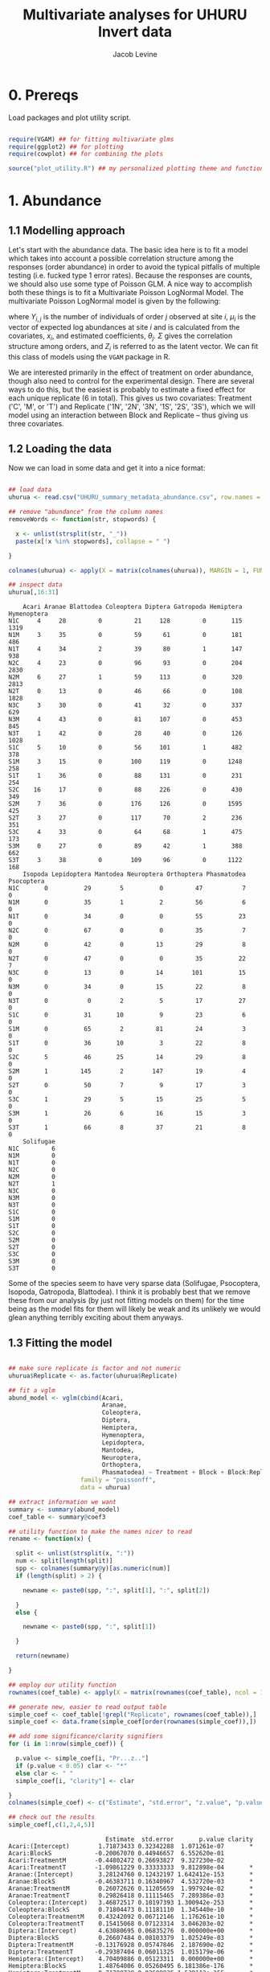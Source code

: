 #+TITLE: Multivariate analyses for UHURU Invert data
#+AUTHOR: Jacob Levine
#+LATEX_HEADER: \usepackage{amsmath}
#+HTML_HEAD: <link rel="stylesheet" type="text/css" href="rethink.css" />
#+OPTIONS: num:nil html-style:nil

* 0. Prereqs

Load packages and plot utility script.

#+BEGIN_SRC R :session

require(VGAM) ## for fitting multivariate glms
require(ggplot2) ## for plotting
require(cowplot) ## for combining the plots

source("plot_utility.R") ## my personalized plotting theme and functions

#+END_SRC


* 1. Abundance

** 1.1 Modelling approach

Let's start with the abundance data. The basic idea here is to fit a model which takes into account a possible correlation structure among the responses (order abundance) in order to avoid the typical pitfalls of multiple testing (i.e. fucked type 1 error rates). Because the responses are counts, we should also use some type of Poisson GLM. A nice way to accomplish both these things is to fit a Multivariate Poisson LogNormal Model. The multivariate Poisson LogNormal model is given by the following:

\begin{equation*}
Z_i \sim\ N(\mu_i, \Sigma)
\end{equation*}
\begin{equation}
Y_{i,j} | Z_{i,j} \sim\ P(exp(Z_{i,j}))
\end{equation}
\begin{equation*}
\mu_i = x_i^T\theta_j
\end{equation*}


where \(Y_{i,j}\) is the number of individuals of order \(j\) observed at site \(i\), \(\mu_i\) is the vector of expected log abundances at site \(i\) and is calculated from the covariates, \(x_i\), and estimated coefficients, \(\theta_j\). \(\Sigma\) gives the correlation structure among orders, and \(Z_i\) is referred to as the latent vector. We can fit this class of models using the =VGAM= package in R.

We are interested primarily in the effect of treatment on order abundance, though also need to control for the experimental design. There are several ways to do this, but the easiest is probably to estimate a fixed effect for each unique replicate (6 in total). This gives us two covariates: Treatment ('C', 'M', or 'T') and Replicate ('1N', '2N', '3N', '1S', '2S', '3S'), which we will model using an interaction between Block and Replicate -- thus giving us three covariates.

** 1.2 Loading the data

Now we can load in some data and get it into a nice format:

#+BEGIN_SRC R :session :results output :exports both

## load data
uhurua <- read.csv("UHURU_summary_metadata_abundance.csv", row.names = 1, header = TRUE)

## remove "abundance" from the column names
removeWords <- function(str, stopwords) {

  x <- unlist(strsplit(str, "_"))
  paste(x[!x %in% stopwords], collapse = " ")

}

colnames(uhurua) <- apply(X = matrix(colnames(uhurua)), MARGIN = 1, FUN = removeWords, stopwords = "abundance")

## inspect data
uhurua[,16:31]

#+END_SRC

#+RESULTS:
#+begin_example
    Acari Aranae Blattodea Coleoptera Diptera Gatropoda Hemiptera Hymenoptera
N1C     4     28         0         21     128         0       115        1319
N1M     3     35         0         59      61         0       181         486
N1T     4     34         2         39      80         1       147         938
N2C     4     23         0         96      93         0       204        2830
N2M     6     27         1         59     113         0       320        2813
N2T     0     13         0         46      66         0       108        1828
N3C     3     30         0         41      32         0       337         629
N3M     4     43         0         81     107         0       453         845
N3T     1     42         0         28      40         0       126        1028
S1C     5     10         0         56     101         1       482         378
S1M     3     15         0        100     119         0      1248         258
S1T     1     36         0         88     131         0       231         254
S2C    16     17         0         88     226         0       430         349
S2M     7     36         0        176     126         0      1595         425
S2T     3     27         0        117      70         2       236         351
S3C     4     33         0         64      68         1       475         173
S3M     0     27         0         89      42         1       388         662
S3T     3     38         0        109      96         0      1122         168
    Isopoda Lepidoptera Mantodea Neuroptera Orthoptera Phasmatodea Psocoptera
N1C       0          29        5          0         47           7          0
N1M       0          35        1          2         56           6          0
N1T       0          34        0          0         55          23          0
N2C       0          67        0          0         35           7          0
N2M       0          42        0         13         29           8          0
N2T       0          47        0          0         35          22          7
N3C       0          13        0         14        101          15          0
N3M       0          34        0         15         22           8          0
N3T       0           0        2          5         17          27          0
S1C       0          31       10          9         23           6          0
S1M       0          65        2         81         24           3          0
S1T       0          36       10          3         22           8          0
S2C       5          46       25         14         29           8          0
S2M       1         145        2        147         19           4          0
S2T       0          50        7          9         17           3          0
S3C       1          29        5         15         25           5          0
S3M       1          26        6         16         15           3          0
S3T       1          66        8         37         21           8          0
    Solifugae
N1C         6
N1M         0
N1T         0
N2C         0
N2M         0
N2T         1
N3C         0
N3M         0
N3T         0
S1C         0
S1M         0
S1T         0
S2C         0
S2M         0
S2T         0
S3C         0
S3M         0
S3T         0
#+end_example

Some of the species seem to have very sparse data (Solifugae, Psocoptera, Isopoda, Gatropoda, Blattodea). I think it is probably best that we remove these from our analysis (by just not fitting models on them) for the time being as the model fits for them will likely be weak and its unlikely we would glean anything terribly exciting about them anyways.

** 1.3 Fitting the model

#+BEGIN_SRC R :session :results output :exports both

## make sure replicate is factor and not numeric
uhurua$Replicate <- as.factor(uhurua$Replicate)

## fit a vglm
abund_model <- vglm(cbind(Acari,
                          Aranae,
                          Coleoptera,
                          Diptera,
                          Hemiptera,
                          Hymenoptera,
                          Lepidoptera,
                          Mantodea,
                          Neuroptera,
                          Orthoptera,
                          Phasmatodea) ~ Treatment + Block + Block:Replicate,
                    family = "poissonff",
                    data = uhurua)

## extract information we want
summary <- summary(abund_model)
coef_table <- summary@coef3

## utility function to make the names nicer to read
rename <- function(x) {

  split <- unlist(strsplit(x, ":"))
  num <- split[length(split)]
  spp <- colnames(summary@y)[as.numeric(num)]
  if (length(split) > 2) {

    newname <- paste0(spp, ":", split[1], ":", split[2])

  }
  else {

    newname <- paste0(spp, ":", split[1])

  }

  return(newname)

}

## employ our utility function
rownames(coef_table) <- apply(X = matrix(rownames(coef_table), ncol = 1), MARGIN = 1, FUN = rename)

## generate new, easier to read output table
simple_coef <- coef_table[!grepl("Replicate", rownames(coef_table)),]
simple_coef <- data.frame(simple_coef[order(rownames(simple_coef)),])

## add some significance/clarity signifiers
for (i in 1:nrow(simple_coef)) {

  p.value <- simple_coef[i, "Pr...z.."]
  if (p.value < 0.05) clar <- "*"
  else clar <- " "
  simple_coef[i, "clarity"] <- clar

}
colnames(simple_coef) <- c("Estimate", "std.error", "z.value", "p.value", "clarity")

## check out the results
simple_coef[,c(1,2,4,5)]

#+END_SRC

#+RESULTS:
#+begin_example
                           Estimate  std.error       p.value clarity
Acari:(Intercept)        1.71873433 0.32342288  1.071261e-07       *
Acari:BlockS            -0.20067070 0.44946657  6.552620e-01
Acari:TreatmentM        -0.44802472 0.26693827  9.327230e-02
Acari:TreatmentT        -1.09861229 0.33333333  9.812898e-04       *
Aranae:(Intercept)       3.28124760 0.12432197 1.642412e-153       *
Aranae:BlockS           -0.46383711 0.16340967  4.532720e-03       *
Aranae:TreatmentM        0.26072626 0.11205659  1.997924e-02       *
Aranae:TreatmentT        0.29826418 0.11115465  7.289386e-03       *
Coleoptera:(Intercept)   3.46872517 0.10197393 1.300942e-253       *
Coleoptera:BlockS        0.71804473 0.11181110  1.345440e-10       *
Coleoptera:TreatmentM    0.43242092 0.06712146  1.176261e-10       *
Coleoptera:TreatmentT    0.15415068 0.07123314  3.046203e-02       *
Diptera:(Intercept)      4.63080695 0.06835276  0.000000e+00       *
Diptera:BlockS           0.26607484 0.08103379  1.025249e-03       *
Diptera:TreatmentM      -0.13176928 0.05747846  2.187690e-02       *
Diptera:TreatmentT      -0.29387404 0.06011325  1.015179e-06       *
Hemiptera:(Intercept)    4.70409886 0.05123311  0.000000e+00       *
Hemiptera:BlockS         1.48764006 0.05260495 6.181386e-176       *
Hemiptera:TreatmentM     0.71708739 0.02698935 1.538112e-155       *
Hemiptera:TreatmentT    -0.03638577 0.03157674  2.491992e-01
Hymenoptera:(Intercept)  6.89758257 0.02184322  0.000000e+00       *
Hymenoptera:BlockS      -1.12558603 0.03857667 3.700133e-187       *
Hymenoptera:TreatmentM  -0.03385297 0.01892884  7.370609e-02
Hymenoptera:TreatmentT  -0.21774252 0.01987663  6.308737e-28       *
Lepidoptera:(Intercept)  3.27726339 0.11660782 8.508956e-174       *
Lepidoptera:BlockS       0.29783444 0.13334106  2.550751e-02       *
Lepidoptera:TreatmentM   0.47868675 0.08679290  3.482339e-08       *
Lepidoptera:TreatmentT   0.08040043 0.09456748  3.952189e-01
Mantodea:(Intercept)     1.17958135 0.42052430  5.031262e-03       *
Mantodea:BlockS          1.29928298 0.46056619  4.786585e-03       *
Mantodea:TreatmentM     -1.40876722 0.33634988  2.809303e-05       *
Mantodea:TreatmentT     -0.51082562 0.24343217  3.586709e-02       *
Neuroptera:(Intercept)  -1.29578035 0.71874835  7.141508e-02
Neuroptera:BlockS        3.83945231 0.71466964  7.771895e-08       *
Neuroptera:TreatmentM    1.66188439 0.15126270  4.426118e-28       *
Neuroptera:TreatmentT    0.03774033 0.19429176  8.459835e-01
Orthoptera:(Intercept)   4.23977003 0.09211991  0.000000e+00       *
Orthoptera:BlockS       -0.82848853 0.14429784  9.383210e-09       *
Orthoptera:TreatmentM   -0.45473616 0.09953271  4.907333e-06       *
Orthoptera:TreatmentT   -0.44268782 0.09916742  8.042674e-06       *
Phasmatodea:(Intercept)  2.31305639 0.20679255  4.807583e-29       *
Phasmatodea:BlockS      -0.75030559 0.29428100  1.078395e-02       *
Phasmatodea:TreatmentM  -0.40546511 0.22821773  7.562435e-02
Phasmatodea:TreatmentT   0.63965850 0.17838818  3.360887e-04       *
#+end_example

This should read like your standard summary output table. =Estimate= gives the estimated coefficient for the covariate-spp pairing described by the row name. =std.error= gives the standard error, =p.value= the Wald test p-value (I think this is calculated from a Fisher Information Matrix? idk will check that later -- but these p-values are probably not the most robust thing in the world), and =clarity= gets a star when p < 0.05. It is a bit hard to pick out patterns staring at a table like this, so lets try visualizing it.

** 1.4 Visualizing model predictions

Lets visualize the predictions rather than the effect estimates themselves, as I think this is a bit easier to look at and interpret and it contains the same information anyways. The one tricky thing is the confidence intervals. I dont think its valid to calculate prediction intervals in this case because of the lognormal tranformation and Poisson weirdness. However I think its okay to report the Wald Confidence intervals (transformed to match the response (i.e. exponentiated)). These will probably be a bit conservative, and reflect uncertainty in the effect estimates, not the predictions, but should do the trick and I doubt anyone except maybe a statistician will take issue. Even then if we just report what we are doing it will be fine.

#+BEGIN_SRC R :file abundance_estimates.svg :session :results output graphics file :dir  :exports both

## first create some fake data
fake.data <- data.frame(Treatment = c("C", "C", "M", "M", "T", "T"),
                        Block = rep(c("N", "S"), times = 3),
                        Replicate = rep("1"), times = 6)

## generate predictions for the fake data
predictions <- predict(abund_model, newdata = fake.data, se.fit = T)

## make data.frame longform for easier plotting
p.data <- do.call("rbind", replicate(11, fake.data, simplify = FALSE))
p.data$species <- rep(colnames(summary@y), each = 6) ## attach species information

## calculate 95% Wald CIs (these are not prediction intervals!!)
p.data$predictions <- matrix(predictions$fitted.values, ncol = 1)
p.data$ci.lower <- matrix(as.matrix(predictions$fitted.values) - 1.97*as.matrix(predictions$se.fit), ncol = 1)
p.data$ci.upper <- matrix(as.matrix(predictions$fitted.values) + 1.97*as.matrix(predictions$se.fit), ncol = 1)

## transform from the scale of the linear predictors to the response scale (bit of weirdness when transforming the CIs)
p.data$tr.predictions <- abund_model@family@linkinv(p.data$predictions)
p.data$tr.ci.lower <- abund_model@family@linkinv(p.data$ci.lower)
p.data$tr.ci.upper <- abund_model@family@linkinv(p.data$ci.upper)

## generate plots
plotlist <- list()
for (spp in unique(p.data$species)) {

  plotlist[[spp]] <- second_axis(ggplot(data = p.data[p.data$Block == "N" & p.data$species == spp, ],
                                        aes(x = Treatment, y = tr.predictions)) +
                        geom_point(size = 2, color = "#43a2ca") +
                        ylab("predicted abundance") +
                        geom_errorbar(aes(ymin = tr.ci.lower, ymax = tr.ci.upper), size = 1, color = "#43a2ca") +
                        theme_jabo() + ## my custom theme (see /plot_utility.R)
                        theme(legend.position = "none",
                              axis.title = element_blank()) +
                        ggtitle(spp))

}

## align plots
plotlist <- align_plots(plotlist[[1]], plotlist[[2]], plotlist[[3]],
          plotlist[[4]], plotlist[[5]], plotlist[[6]],
          plotlist[[7]], plotlist[[8]], plotlist[[9]],
          plotlist[[10]], plotlist[[11]], align = c("hv"))

## print plots in a grid
plot_grid(plotlist[[1]], plotlist[[2]], plotlist[[3]],
          plotlist[[4]], plotlist[[5]], plotlist[[6]],
          plotlist[[7]], plotlist[[8]], plotlist[[9]],
          plotlist[[10]], plotlist[[11]])
#+END_SRC

#+CAPTION: Predicted abundance by treatment and species. Lines give 95% Wald confidence intervals.
#+RESULTS:
[[file:abundance_estimates.svg]]


I don't know the ecology well enough to make a nice interpretation of these. Some of them jump out at me as being intuitive though. For example, the more mammal-dependent orders (Diptera and Acari (ticks?)) decrease when mammals are excluded. Orthoptera also decreases, perhaps because the vegatation becomes less grassy? I am probably making up stories here so I will leave it to the people who know better. I think the Wald Confidence intervals are conservative, so that is probably why the trends appear less clear than the model output table might suggest.

* 2. Biomass

Okay now lets apply a similar analysis to the biomass data. This is a lot more straightforward since its continuous data and therefore doesn't require a GLM. We can fit a multivariate linear model in base R using the standard =lm()= function, just providing multiple responses. I don't think its necessary to go over the model, but check out this [[https://en.wikipedia.org/wiki/Multivariate_normal_distribution][wikipedia page]] for more info.

** 2.1 Loading the data

Let's first make sure the data look good.

#+BEGIN_SRC R :session :results output :exports both

uhurub <- read.csv("UHURU_summary_metadata_biomass.csv")

## remove biomass from colnames
colnames(uhurub) <- apply(X = matrix(colnames(uhurub)), MARGIN = 1, FUN = removeWords, stopwords = "biomass")

## inspect data
uhurub[,17:32]

#+END_SRC

#+RESULTS:
#+begin_example
    Acari Aranae Blattodea Coleoptera Diptera Gatropoda Hemiptera Hymenoptera
1  0.0093 0.1877    0.0000     0.1552  0.6248    0.0000    0.5794      0.3538
2  0.0104 0.1621    0.0000     0.5555  0.0850    0.0000    0.9294      1.0258
3  0.0138 0.1349    0.0129     0.6489  0.6462    0.0205    1.0775      0.5822
4  0.0134 0.0990    0.0000     0.9925  0.4539    0.0000    0.8102      1.0337
5  0.0266 0.3812    0.0148     0.4840  0.4747    0.0000    0.5384      1.0525
6  0.0000 0.0380    0.0000     0.3020  0.1971    0.0000    0.4333      0.4362
7  0.0155 0.0902    0.0000     0.0249  0.0884    0.0000    0.6546      0.1479
8  0.0093 0.2208    0.0000     0.5319  0.0911    0.0000    0.7251      0.1416
9  0.0051 0.1318    0.0000     0.1657  0.1528    0.0000    0.1538      0.2093
10 0.0113 0.0337    0.0000     0.7848  0.3161    0.0156    0.4921      0.8511
11 0.0033 0.1017    0.0000     0.8117  0.3694    0.0000    0.8843      1.2420
12 0.0011 0.5058    0.0000     0.4233  0.4351    0.0000    0.5744      0.3852
13 0.0411 0.1180    0.0000     0.3453  2.6139    0.0000    0.7170      1.0123
14 0.2120 0.3027    0.0000     2.0621  0.3095    0.0000    2.2359      0.9865
15 0.0035 0.1487    0.0000     0.7104  0.5255    0.0951    0.7982      1.0041
16 0.0113 0.2100    0.0000     0.4446  0.5739    0.0041    0.6062      0.8741
17 0.0000 0.1264    0.0000     0.6996  0.2661    0.0227    0.5179      0.9228
18 0.0094 0.7530    0.0000     0.7343  0.8281    0.0000    0.8187      0.3946
   Isopoda Lepidoptera Mantodea Neuroptera Orthoptera Phasmatodea Psocoptera
1   0.0000      0.5288   0.0605     0.0000    3.13460      0.1701      0e+00
2   0.0000      0.8221   0.1874     0.0032    3.11630      0.3257      0e+00
3   0.0000      1.3198   0.0000     0.0000    3.48570      0.7597      0e+00
4   0.0000      1.4595   0.0000     0.0000    0.78910      0.4010      0e+00
5   0.0000      1.2488   0.0000     0.0591    1.47200      0.1498      0e+00
6   0.0000      0.8287   0.0000     0.0000    1.27390      1.0866      1e-04
7   0.0000      0.5231   0.0000     0.0190    3.56973      0.9052      0e+00
8   0.0000      0.3958   0.0000     0.0264    0.66810      0.2190      0e+00
9   0.0000      0.2260   0.0175     0.0145    0.56360      1.1174      0e+00
10  0.0000      0.3388   0.0625     0.1130    1.12850      0.5653      0e+00
11  0.0000      1.5954   0.0255     0.1646    1.74710      0.1313      0e+00
12  0.0000      0.7307   0.1623     0.0043    1.58500      0.3043      0e+00
13  0.0059      1.1682   0.2968     0.0274    1.91100      0.4977      0e+00
14  0.0006      3.1649   0.0176     0.2827    3.50670      0.1780      0e+00
15  0.0000      1.0551   0.0335     0.0149    0.68200      0.5270      0e+00
16  0.1244      0.4573   0.0620     0.0277    0.62610      0.0865      0e+00
17  0.0013      0.5177   0.0678     0.0172    1.06100      0.0568      0e+00
18  0.0030      1.3931   0.1172     0.1172    1.63430      0.3996      0e+00
   Solifugae
1     0.0778
2     0.0000
3     0.0000
4     0.0000
5     0.0000
6     0.0026
7     0.0000
8     0.0000
9     0.0000
10    0.0000
11    0.0000
12    0.0000
13    0.0000
14    0.0000
15    0.0000
16    0.0000
17    0.0000
18    0.0000
#+end_example

Its all there!

** 2.2 Fitting the model

#+BEGIN_SRC R :session :results output :exports both

biom_model <- lm(cbind(Acari,
                       Aranae,
                       Coleoptera,
                       Diptera,
                       Hemiptera,
                       Hymenoptera,
                       Lepidoptera,
                       Mantodea,
                       Neuroptera,
                       Orthoptera,
                       Phasmatodea) ~ Treatment + Block + Block:Replicate,
                 data = uhurub)

summary(biom_model)

#+END_SRC

#+RESULTS:
#+begin_example
Response Acari :

Call:
lm(formula = Acari ~ Treatment + Block + Block:Replicate, data = uhurub)

Residuals:
      Min        1Q    Median        3Q       Max
-0.054967 -0.016633 -0.006958  0.008975  0.157867

Coefficients:
                   Estimate Std. Error t value Pr(>|t|)
(Intercept)       0.0076500  0.0496701   0.154    0.880
TreatmentM        0.0266167  0.0304166   0.875    0.399
TreatmentT       -0.0115000  0.0304166  -0.378    0.712
BlockS            0.0182000  0.0657073   0.277    0.787
BlockN:Replicate -0.0006000  0.0215078  -0.028    0.978
BlockS:Replicate  0.0008333  0.0215078   0.039    0.970

Residual standard error: 0.05268 on 12 degrees of freedom
Multiple R-squared:  0.1652,	Adjusted R-squared:  -0.1826
F-statistic: 0.4749 on 5 and 12 DF,  p-value: 0.7882


Response Aranae :

Call:
lm(formula = Aranae ~ Treatment + Block + Block:Replicate, data = uhurub)

Residuals:
     Min       1Q   Median       3Q      Max
-0.21158 -0.09606 -0.02425  0.05443  0.34547

Coefficients:
                  Estimate Std. Error t value Pr(>|t|)
(Intercept)       0.089606   0.171977   0.521    0.612
TreatmentM        0.092717   0.105314   0.880    0.396
TreatmentT        0.162267   0.105314   1.541    0.149
BlockS           -0.068444   0.227505  -0.301    0.769
BlockN:Replicate -0.006983   0.074468  -0.094    0.927
BlockS:Replicate  0.074700   0.074468   1.003    0.336

Residual standard error: 0.1824 on 12 degrees of freedom
Multiple R-squared:  0.2781,	Adjusted R-squared:  -0.02263
F-statistic: 0.9248 on 5 and 12 DF,  p-value: 0.4981


Response Coleoptera :

Call:
lm(formula = Coleoptera ~ Treatment + Block + Block:Replicate,
    data = uhurub)

Residuals:
     Min       1Q   Median       3Q      Max
-0.30962 -0.23338 -0.10087  0.07325  1.02933

Coefficients:
                 Estimate Std. Error t value Pr(>|t|)
(Intercept)       0.49494    0.39939   1.239    0.239
TreatmentM        0.39958    0.24458   1.634    0.128
TreatmentT        0.03955    0.24458   0.162    0.874
BlockS            0.18534    0.52835   0.351    0.732
BlockN:Replicate -0.10618    0.17294  -0.614    0.551
BlockS:Replicate -0.02355    0.17294  -0.136    0.894

Residual standard error: 0.4236 on 12 degrees of freedom
Multiple R-squared:  0.359,	Adjusted R-squared:  0.09186
F-statistic: 1.344 on 5 and 12 DF,  p-value: 0.3112


Response Diptera :

Call:
lm(formula = Diptera ~ Treatment + Block + Block:Replicate, data = uhurub)

Residuals:
     Min       1Q   Median       3Q      Max
-0.56135 -0.15770 -0.12841  0.07426  1.64520

Coefficients:
                 Estimate Std. Error t value Pr(>|t|)
(Intercept)       0.92953    0.53137   1.749    0.106
TreatmentM       -0.51253    0.32540  -1.575    0.141
TreatmentT       -0.31437    0.32540  -0.966    0.353
BlockS           -0.14333    0.70293  -0.204    0.842
BlockN:Replicate -0.17062    0.23009  -0.742    0.473
BlockS:Replicate  0.09125    0.23009   0.397    0.699

Residual standard error: 0.5636 on 12 degrees of freedom
Multiple R-squared:  0.3056,	Adjusted R-squared:  0.01624
F-statistic: 1.056 on 5 and 12 DF,  p-value: 0.4303


Response Hemiptera :

Call:
lm(formula = Hemiptera ~ Treatment + Block + Block:Replicate,
    data = uhurub)

Residuals:
     Min       1Q   Median       3Q      Max
-0.54943 -0.18088 -0.11679  0.07509  1.16723

Coefficients:
                  Estimate Std. Error t value Pr(>|t|)
(Intercept)       0.897350   0.412946   2.173   0.0505 .
TreatmentM        0.328583   0.252877   1.299   0.2182
TreatmentT       -0.000600   0.252877  -0.002   0.9981
BlockS           -0.154600   0.546277  -0.283   0.7820
BlockN:Replicate -0.175467   0.178811  -0.981   0.3458
BlockS:Replicate -0.001333   0.178811  -0.007   0.9942
---
Signif. codes:  0 ‘***’ 0.001 ‘**’ 0.01 ‘*’ 0.05 ‘.’ 0.1 ‘ ’ 1

Residual standard error: 0.438 on 12 degrees of freedom
Multiple R-squared:  0.2546,	Adjusted R-squared:  -0.05603
F-statistic: 0.8196 on 5 and 12 DF,  p-value: 0.5586


Response Hymenoptera :

Call:
lm(formula = Hymenoptera ~ Treatment + Block + Block:Replicate,
    data = uhurub)

Residuals:
     Min       1Q   Median       3Q      Max
-0.45276 -0.14675  0.01103  0.13734  0.47098

Coefficients:
                 Estimate Std. Error t value Pr(>|t|)
(Intercept)       1.05039    0.27572   3.810  0.00249 **
TreatmentM        0.18305    0.16884   1.084  0.29960
TreatmentT       -0.21022    0.16884  -1.245  0.23687
BlockS           -0.09321    0.36474  -0.256  0.80262
BlockN:Replicate -0.24383    0.11939  -2.042  0.06373 .
BlockS:Replicate -0.04780    0.11939  -0.400  0.69592
---
Signif. codes:  0 ‘***’ 0.001 ‘**’ 0.01 ‘*’ 0.05 ‘.’ 0.1 ‘ ’ 1

Residual standard error: 0.2924 on 12 degrees of freedom
Multiple R-squared:  0.5466,	Adjusted R-squared:  0.3576
F-statistic: 2.893 on 5 and 12 DF,  p-value: 0.0611


Response Lepidoptera :

Call:
lm(formula = Lepidoptera ~ Treatment + Block + Block:Replicate,
    data = uhurub)

Residuals:
     Min       1Q   Median       3Q      Max
-0.89409 -0.41352  0.01633  0.23931  1.70364

Coefficients:
                 Estimate Std. Error t value Pr(>|t|)
(Intercept)       1.08407    0.68097   1.592    0.137
TreatmentM        0.54483    0.41701   1.307    0.216
TreatmentT        0.17962    0.41701   0.431    0.674
BlockS           -0.06871    0.90084  -0.076    0.940
BlockN:Replicate -0.25430    0.29487  -0.862    0.405
BlockS:Replicate -0.04947    0.29487  -0.168    0.870

Residual standard error: 0.7223 on 12 degrees of freedom
Multiple R-squared:  0.2282,	Adjusted R-squared:  -0.09341
F-statistic: 0.7095 on 5 and 12 DF,  p-value: 0.6277


Response Mantodea :

Call:
lm(formula = Mantodea ~ Treatment + Block + Block:Replicate,
    data = uhurub)

Residuals:
     Min       1Q   Median       3Q      Max
-0.06433 -0.05041 -0.02019  0.02806  0.18429

Coefficients:
                 Estimate Std. Error t value Pr(>|t|)
(Intercept)       0.12489    0.07814   1.598    0.136
TreatmentM       -0.03058    0.04785  -0.639    0.535
TreatmentT       -0.02522    0.04785  -0.527    0.608
BlockS           -0.01128    0.10337  -0.109    0.915
BlockN:Replicate -0.03840    0.03384  -1.135    0.279
BlockS:Replicate -0.00055    0.03384  -0.016    0.987

Residual standard error: 0.08288 on 12 degrees of freedom
Multiple R-squared:  0.2715,	Adjusted R-squared:  -0.03201
F-statistic: 0.8946 on 5 and 12 DF,  p-value: 0.5149


Response Neuroptera :

Call:
lm(formula = Neuroptera ~ Treatment + Block + Block:Replicate,
    data = uhurub)

Residuals:
      Min        1Q    Median        3Q       Max
-0.090967 -0.039617  0.007767  0.016333  0.154567

Coefficients:
                  Estimate Std. Error t value Pr(>|t|)
(Intercept)      -0.023650   0.062975  -0.376    0.714
TreatmentM        0.061017   0.038564   1.582    0.140
TreatmentT       -0.006033   0.038564  -0.156    0.878
BlockS            0.130700   0.083308   1.569    0.143
BlockN:Replicate  0.009450   0.027269   0.347    0.735
BlockS:Replicate -0.019967   0.027269  -0.732    0.478

Residual standard error: 0.06679 on 12 degrees of freedom
Multiple R-squared:  0.4436,	Adjusted R-squared:  0.2117
F-statistic: 1.913 on 5 and 12 DF,  p-value: 0.1657


Response Orthoptera :

Call:
lm(formula = Orthoptera ~ Treatment + Block + Block:Replicate,
    data = uhurub)

Residuals:
    Min      1Q  Median      3Q     Max
-1.3036 -0.6587 -0.2613  0.2679  2.2996

Coefficients:
                 Estimate Std. Error t value Pr(>|t|)
(Intercept)       3.73775    1.03796   3.601  0.00364 **
TreatmentM        0.06869    0.63562   0.108  0.91572
TreatmentT       -0.32242    0.63562  -0.507  0.62117
BlockS           -1.73103    1.37309  -1.261  0.23138
BlockN:Replicate -0.82253    0.44945  -1.830  0.09217 .
BlockS:Replicate -0.18987    0.44945  -0.422  0.68017
---
Signif. codes:  0 ‘***’ 0.001 ‘**’ 0.01 ‘*’ 0.05 ‘.’ 0.1 ‘ ’ 1

Residual standard error: 1.101 on 12 degrees of freedom
Multiple R-squared:  0.2842,	Adjusted R-squared:  -0.01404
F-statistic: 0.9529 on 5 and 12 DF,  p-value: 0.4828


Response Phasmatodea :

Call:
lm(formula = Phasmatodea ~ Treatment + Block + Block:Replicate,
    data = uhurub)

Residuals:
     Min       1Q   Median       3Q      Max
-0.33847 -0.15526  0.04995  0.16139  0.25483

Coefficients:
                 Estimate Std. Error t value Pr(>|t|)
(Intercept)       0.24160    0.20477   1.180   0.2609
TreatmentM       -0.26087    0.12539  -2.080   0.0596 .
TreatmentT        0.26147    0.12539   2.085   0.0591 .
BlockS            0.21603    0.27088   0.798   0.4406
BlockN:Replicate  0.16435    0.08867   1.854   0.0885 .
BlockS:Replicate -0.07633    0.08867  -0.861   0.4062
---
Signif. codes:  0 ‘***’ 0.001 ‘**’ 0.01 ‘*’ 0.05 ‘.’ 0.1 ‘ ’ 1

Residual standard error: 0.2172 on 12 degrees of freedom
Multiple R-squared:  0.7018,	Adjusted R-squared:  0.5776
F-statistic: 5.649 on 5 and 12 DF,  p-value: 0.006625
#+end_example

Looks like there aren't any clear trends by treatment. Not sure how to interpret this in relation to the abundance trends, but one issue that comes to mind is the influence a single large individual (a grasshopper for example) can have on the biomass of some of these orders. This shouldn't be the case for things like Hymenoptera which were mostly ants though. Because there are no trends, I won't bother plotting the predictions this time, though we could later on.


* 3. Diversity

Finally we can look at the effect of treatment on diversity. This is the simplest one because there is just a single response variable and we can just use a plain old linear model. Let's do it all in one step:

#+BEGIN_SRC R :session :results output :exports both
uhurua <- read.csv("UHURU_summary_metadata_abundance.csv",row.names = 1, header=TRUE)

colnames(uhurua)[33] <- "Shan_div"

summary(lm(Shan_div ~ Treatment + Block + Block:Replicate, data = uhurua))

#+END_SRC

#+RESULTS:
#+begin_example

Call:
lm(formula = Shan_div ~ Treatment + Block + Block:Replicate,
    data = uhurua)

Residuals:
     Min       1Q   Median       3Q      Max
-0.53388 -0.20524  0.00823  0.12047  0.53958

Coefficients:
                 Estimate Std. Error t value Pr(>|t|)
(Intercept)       3.67198    0.32434  11.321 9.22e-08 ***
TreatmentM        0.07357    0.19862   0.370   0.7175
TreatmentT       -0.01925    0.19862  -0.097   0.9244
BlockS           -0.99174    0.42906  -2.311   0.0394 *
BlockN:Replicate -0.07148    0.14044  -0.509   0.6200
BlockS:Replicate  0.09860    0.14044   0.702   0.4960
---
Signif. codes:  0 ‘***’ 0.001 ‘**’ 0.01 ‘*’ 0.05 ‘.’ 0.1 ‘ ’ 1

Residual standard error: 0.344 on 12 degrees of freedom
Multiple R-squared:  0.5882,	Adjusted R-squared:  0.4166
F-statistic: 3.428 on 5 and 12 DF,  p-value: 0.03731
#+end_example

No clear trend by treatment. Once again I wont bother plotting these results.
